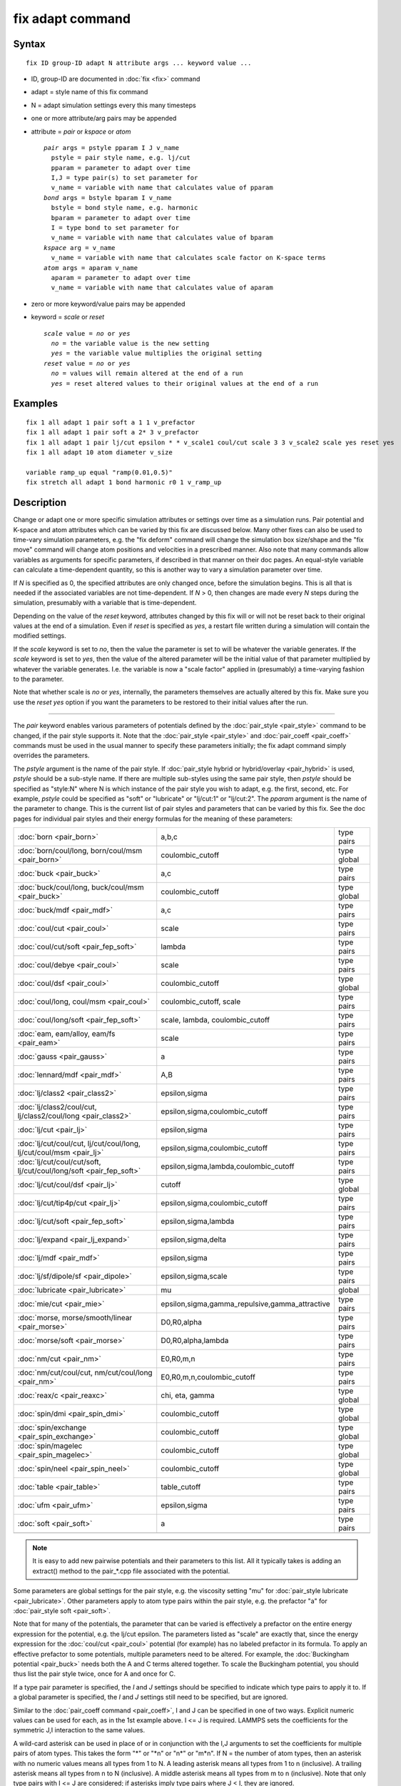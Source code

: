 .. index:: fix adapt

fix adapt command
=================

Syntax
""""""


.. parsed-literal::

   fix ID group-ID adapt N attribute args ... keyword value ...

* ID, group-ID are documented in :doc:`fix <fix>` command
* adapt = style name of this fix command
* N = adapt simulation settings every this many timesteps
* one or more attribute/arg pairs may be appended
* attribute = *pair* or *kspace* or *atom*
  
  .. parsed-literal::
  
       *pair* args = pstyle pparam I J v_name
         pstyle = pair style name, e.g. lj/cut
         pparam = parameter to adapt over time
         I,J = type pair(s) to set parameter for
         v_name = variable with name that calculates value of pparam
       *bond* args = bstyle bparam I v_name
         bstyle = bond style name, e.g. harmonic
         bparam = parameter to adapt over time
         I = type bond to set parameter for
         v_name = variable with name that calculates value of bparam
       *kspace* arg = v_name
         v_name = variable with name that calculates scale factor on K-space terms
       *atom* args = aparam v_name
         aparam = parameter to adapt over time
         v_name = variable with name that calculates value of aparam

* zero or more keyword/value pairs may be appended
* keyword = *scale* or *reset*
  
  .. parsed-literal::
  
       *scale* value = *no* or *yes*
         *no* = the variable value is the new setting
         *yes* = the variable value multiplies the original setting
       *reset* value = *no* or *yes*
         *no* = values will remain altered at the end of a run
         *yes* = reset altered values to their original values at the end of a run



Examples
""""""""


.. parsed-literal::

   fix 1 all adapt 1 pair soft a 1 1 v_prefactor
   fix 1 all adapt 1 pair soft a 2\* 3 v_prefactor
   fix 1 all adapt 1 pair lj/cut epsilon \* \* v_scale1 coul/cut scale 3 3 v_scale2 scale yes reset yes
   fix 1 all adapt 10 atom diameter v_size

   variable ramp_up equal "ramp(0.01,0.5)"
   fix stretch all adapt 1 bond harmonic r0 1 v_ramp_up

Description
"""""""""""

Change or adapt one or more specific simulation attributes or settings
over time as a simulation runs.  Pair potential and K-space and atom
attributes which can be varied by this fix are discussed below.  Many
other fixes can also be used to time-vary simulation parameters,
e.g. the "fix deform" command will change the simulation box
size/shape and the "fix move" command will change atom positions and
velocities in a prescribed manner.  Also note that many commands allow
variables as arguments for specific parameters, if described in that
manner on their doc pages.  An equal-style variable can calculate a
time-dependent quantity, so this is another way to vary a simulation
parameter over time.

If *N* is specified as 0, the specified attributes are only changed
once, before the simulation begins.  This is all that is needed if the
associated variables are not time-dependent.  If *N* > 0, then changes
are made every *N* steps during the simulation, presumably with a
variable that is time-dependent.

Depending on the value of the *reset* keyword, attributes changed by
this fix will or will not be reset back to their original values at
the end of a simulation.  Even if *reset* is specified as *yes*\ , a
restart file written during a simulation will contain the modified
settings.

If the *scale* keyword is set to *no*\ , then the value the parameter is
set to will be whatever the variable generates.  If the *scale*
keyword is set to *yes*\ , then the value of the altered parameter will
be the initial value of that parameter multiplied by whatever the
variable generates.  I.e. the variable is now a "scale factor" applied
in (presumably) a time-varying fashion to the parameter.

Note that whether scale is *no* or *yes*\ , internally, the parameters
themselves are actually altered by this fix.  Make sure you use the
*reset yes* option if you want the parameters to be restored to their
initial values after the run.


----------


The *pair* keyword enables various parameters of potentials defined by
the :doc:`pair_style <pair_style>` command to be changed, if the pair
style supports it.  Note that the :doc:`pair_style <pair_style>` and
:doc:`pair_coeff <pair_coeff>` commands must be used in the usual manner
to specify these parameters initially; the fix adapt command simply
overrides the parameters.

The *pstyle* argument is the name of the pair style.  If :doc:`pair_style hybrid or hybrid/overlay <pair_hybrid>` is used, *pstyle* should be
a sub-style name.  If there are multiple sub-styles using the same
pair style, then *pstyle* should be specified as "style:N" where N is
which instance of the pair style you wish to adapt, e.g. the first,
second, etc.  For example, *pstyle* could be specified as "soft" or
"lubricate" or "lj/cut:1" or "lj/cut:2".  The *pparam* argument is the
name of the parameter to change.  This is the current list of pair
styles and parameters that can be varied by this fix.  See the doc
pages for individual pair styles and their energy formulas for the
meaning of these parameters:

+---------------------------------------------------------------------+--------------------------------------------------+-------------+
| :doc:`born <pair_born>`                                             | a,b,c                                            | type pairs  |
+---------------------------------------------------------------------+--------------------------------------------------+-------------+
| :doc:`born/coul/long, born/coul/msm <pair_born>`                    | coulombic\_cutoff                                | type global |
+---------------------------------------------------------------------+--------------------------------------------------+-------------+
| :doc:`buck <pair_buck>`                                             | a,c                                              | type pairs  |
+---------------------------------------------------------------------+--------------------------------------------------+-------------+
| :doc:`buck/coul/long, buck/coul/msm <pair_buck>`                    | coulombic\_cutoff                                | type global |
+---------------------------------------------------------------------+--------------------------------------------------+-------------+
| :doc:`buck/mdf <pair_mdf>`                                          | a,c                                              | type pairs  |
+---------------------------------------------------------------------+--------------------------------------------------+-------------+
| :doc:`coul/cut <pair_coul>`                                         | scale                                            | type pairs  |
+---------------------------------------------------------------------+--------------------------------------------------+-------------+
| :doc:`coul/cut/soft <pair_fep_soft>`                                | lambda                                           | type pairs  |
+---------------------------------------------------------------------+--------------------------------------------------+-------------+
| :doc:`coul/debye <pair_coul>`                                       | scale                                            | type pairs  |
+---------------------------------------------------------------------+--------------------------------------------------+-------------+
| :doc:`coul/dsf <pair_coul>`                                         | coulombic\_cutoff                                | type global |
+---------------------------------------------------------------------+--------------------------------------------------+-------------+
| :doc:`coul/long, coul/msm <pair_coul>`                              | coulombic\_cutoff, scale                         | type pairs  |
+---------------------------------------------------------------------+--------------------------------------------------+-------------+
| :doc:`coul/long/soft <pair_fep_soft>`                               | scale, lambda, coulombic\_cutoff                 | type pairs  |
+---------------------------------------------------------------------+--------------------------------------------------+-------------+
| :doc:`eam, eam/alloy, eam/fs <pair_eam>`                            | scale                                            | type pairs  |
+---------------------------------------------------------------------+--------------------------------------------------+-------------+
| :doc:`gauss <pair_gauss>`                                           | a                                                | type pairs  |
+---------------------------------------------------------------------+--------------------------------------------------+-------------+
| :doc:`lennard/mdf <pair_mdf>`                                       | A,B                                              | type pairs  |
+---------------------------------------------------------------------+--------------------------------------------------+-------------+
| :doc:`lj/class2 <pair_class2>`                                      | epsilon,sigma                                    | type pairs  |
+---------------------------------------------------------------------+--------------------------------------------------+-------------+
| :doc:`lj/class2/coul/cut, lj/class2/coul/long <pair_class2>`        | epsilon,sigma,coulombic\_cutoff                  | type pairs  |
+---------------------------------------------------------------------+--------------------------------------------------+-------------+
| :doc:`lj/cut <pair_lj>`                                             | epsilon,sigma                                    | type pairs  |
+---------------------------------------------------------------------+--------------------------------------------------+-------------+
| :doc:`lj/cut/coul/cut, lj/cut/coul/long, lj/cut/coul/msm <pair_lj>` | epsilon,sigma,coulombic\_cutoff                  | type pairs  |
+---------------------------------------------------------------------+--------------------------------------------------+-------------+
| :doc:`lj/cut/coul/cut/soft, lj/cut/coul/long/soft <pair_fep_soft>`  | epsilon,sigma,lambda,coulombic\_cutoff           | type pairs  |
+---------------------------------------------------------------------+--------------------------------------------------+-------------+
| :doc:`lj/cut/coul/dsf <pair_lj>`                                    | cutoff                                           | type global |
+---------------------------------------------------------------------+--------------------------------------------------+-------------+
| :doc:`lj/cut/tip4p/cut <pair_lj>`                                   | epsilon,sigma,coulombic\_cutoff                  | type pairs  |
+---------------------------------------------------------------------+--------------------------------------------------+-------------+
| :doc:`lj/cut/soft <pair_fep_soft>`                                  | epsilon,sigma,lambda                             | type pairs  |
+---------------------------------------------------------------------+--------------------------------------------------+-------------+
| :doc:`lj/expand <pair_lj_expand>`                                   | epsilon,sigma,delta                              | type pairs  |
+---------------------------------------------------------------------+--------------------------------------------------+-------------+
| :doc:`lj/mdf <pair_mdf>`                                            | epsilon,sigma                                    | type pairs  |
+---------------------------------------------------------------------+--------------------------------------------------+-------------+
| :doc:`lj/sf/dipole/sf <pair_dipole>`                                | epsilon,sigma,scale                              | type pairs  |
+---------------------------------------------------------------------+--------------------------------------------------+-------------+
| :doc:`lubricate <pair_lubricate>`                                   | mu                                               | global      |
+---------------------------------------------------------------------+--------------------------------------------------+-------------+
| :doc:`mie/cut <pair_mie>`                                           | epsilon,sigma,gamma\_repulsive,gamma\_attractive | type pairs  |
+---------------------------------------------------------------------+--------------------------------------------------+-------------+
| :doc:`morse, morse/smooth/linear <pair_morse>`                      | D0,R0,alpha                                      | type pairs  |
+---------------------------------------------------------------------+--------------------------------------------------+-------------+
| :doc:`morse/soft <pair_morse>`                                      | D0,R0,alpha,lambda                               | type pairs  |
+---------------------------------------------------------------------+--------------------------------------------------+-------------+
| :doc:`nm/cut <pair_nm>`                                             | E0,R0,m,n                                        | type pairs  |
+---------------------------------------------------------------------+--------------------------------------------------+-------------+
| :doc:`nm/cut/coul/cut, nm/cut/coul/long <pair_nm>`                  | E0,R0,m,n,coulombic\_cutoff                      | type pairs  |
+---------------------------------------------------------------------+--------------------------------------------------+-------------+
| :doc:`reax/c <pair_reaxc>`                                          | chi, eta, gamma                                  | type global |
+---------------------------------------------------------------------+--------------------------------------------------+-------------+
| :doc:`spin/dmi <pair_spin_dmi>`                                     | coulombic\_cutoff                                | type global |
+---------------------------------------------------------------------+--------------------------------------------------+-------------+
| :doc:`spin/exchange <pair_spin_exchange>`                           | coulombic\_cutoff                                | type global |
+---------------------------------------------------------------------+--------------------------------------------------+-------------+
| :doc:`spin/magelec <pair_spin_magelec>`                             | coulombic\_cutoff                                | type global |
+---------------------------------------------------------------------+--------------------------------------------------+-------------+
| :doc:`spin/neel <pair_spin_neel>`                                   | coulombic\_cutoff                                | type global |
+---------------------------------------------------------------------+--------------------------------------------------+-------------+
| :doc:`table <pair_table>`                                           | table\_cutoff                                    | type pairs  |
+---------------------------------------------------------------------+--------------------------------------------------+-------------+
| :doc:`ufm <pair_ufm>`                                               | epsilon,sigma                                    | type pairs  |
+---------------------------------------------------------------------+--------------------------------------------------+-------------+
| :doc:`soft <pair_soft>`                                             | a                                                | type pairs  |
+---------------------------------------------------------------------+--------------------------------------------------+-------------+
|                                                                     |                                                  |             |
+---------------------------------------------------------------------+--------------------------------------------------+-------------+

.. note::

   It is easy to add new pairwise potentials and their parameters
   to this list.  All it typically takes is adding an extract() method to
   the pair\_\*.cpp file associated with the potential.

Some parameters are global settings for the pair style, e.g. the
viscosity setting "mu" for :doc:`pair_style lubricate <pair_lubricate>`.
Other parameters apply to atom type pairs within the pair style,
e.g. the prefactor "a" for :doc:`pair_style soft <pair_soft>`.

Note that for many of the potentials, the parameter that can be varied
is effectively a prefactor on the entire energy expression for the
potential, e.g. the lj/cut epsilon.  The parameters listed as "scale"
are exactly that, since the energy expression for the
:doc:`coul/cut <pair_coul>` potential (for example) has no labeled
prefactor in its formula.  To apply an effective prefactor to some
potentials, multiple parameters need to be altered.  For example, the
:doc:`Buckingham potential <pair_buck>` needs both the A and C terms
altered together.  To scale the Buckingham potential, you should thus
list the pair style twice, once for A and once for C.

If a type pair parameter is specified, the *I* and *J* settings should
be specified to indicate which type pairs to apply it to.  If a global
parameter is specified, the *I* and *J* settings still need to be
specified, but are ignored.

Similar to the :doc:`pair_coeff command <pair_coeff>`, I and J can be
specified in one of two ways.  Explicit numeric values can be used for
each, as in the 1st example above.  I <= J is required.  LAMMPS sets
the coefficients for the symmetric J,I interaction to the same values.

A wild-card asterisk can be used in place of or in conjunction with
the I,J arguments to set the coefficients for multiple pairs of atom
types.  This takes the form "\*" or "\*n" or "n\*" or "m\*n".  If N = the
number of atom types, then an asterisk with no numeric values means
all types from 1 to N.  A leading asterisk means all types from 1 to n
(inclusive).  A trailing asterisk means all types from n to N
(inclusive).  A middle asterisk means all types from m to n
(inclusive).  Note that only type pairs with I <= J are considered; if
asterisks imply type pairs where J < I, they are ignored.

IMPROTANT NOTE: If :doc:`pair_style hybrid or hybrid/overlay <pair_hybrid>` is being used, then the *pstyle* will
be a sub-style name.  You must specify I,J arguments that correspond
to type pair values defined (via the :doc:`pair_coeff <pair_coeff>`
command) for that sub-style.

The *v\_name* argument for keyword *pair* is the name of an
:doc:`equal-style variable <variable>` which will be evaluated each time
this fix is invoked to set the parameter to a new value.  It should be
specified as v\_name, where name is the variable name.  Equal-style
variables can specify formulas with various mathematical functions,
and include :doc:`thermo_style <thermo_style>` command keywords for the
simulation box parameters and timestep and elapsed time.  Thus it is
easy to specify parameters that change as a function of time or span
consecutive runs in a continuous fashion.  For the latter, see the
*start* and *stop* keywords of the :doc:`run <run>` command and the
*elaplong* keyword of :doc:`thermo_style custom <thermo_style>` for
details.

For example, these commands would change the prefactor coefficient of
the :doc:`pair_style soft <pair_soft>` potential from 10.0 to 30.0 in a
linear fashion over the course of a simulation:


.. parsed-literal::

   variable prefactor equal ramp(10,30)
   fix 1 all adapt 1 pair soft a \* \* v_prefactor


----------


The *bond* keyword uses the specified variable to change the value of
a bond coefficient over time, very similar to how the *pair* keyword
operates. The only difference is that now a bond coefficient for a
given bond type is adapted.

A wild-card asterisk can be used in place of or in conjunction with
the bond type argument to set the coefficients for multiple bond types.
This takes the form "\*" or "\*n" or "n\*" or "m\*n".  If N = the number of
atom types, then an asterisk with no numeric values means all types
from 1 to N.  A leading asterisk means all types from 1 to n (inclusive).
A trailing asterisk means all types from n to N (inclusive).  A middle
asterisk means all types from m to n (inclusive).

Currently *bond* does not support bond\_style hybrid nor bond\_style
hybrid/overlay as bond styles. The only bonds that currently are
working with fix\_adapt are

+---------------------------------+-------+------------+
| :doc:`gromos <bond_gromos>`     | k, r0 | type bonds |
+---------------------------------+-------+------------+
| :doc:`harmonic <bond_harmonic>` | k,r0  | type bonds |
+---------------------------------+-------+------------+


----------


The *kspace* keyword used the specified variable as a scale factor on
the energy, forces, virial calculated by whatever K-Space solver is
defined by the :doc:`kspace_style <kspace_style>` command.  If the
variable has a value of 1.0, then the solver is unaltered.

The *kspace* keyword works this way whether the *scale* keyword
is set to *no* or *yes*\ .


----------


The *atom* keyword enables various atom properties to be changed.  The
*aparam* argument is the name of the parameter to change.  This is the
current list of atom parameters that can be varied by this fix:

* charge = charge on particle
* diameter = diameter of particle

The *v\_name* argument of the *atom* keyword is the name of an
:doc:`equal-style variable <variable>` which will be evaluated each time
this fix is invoked to set the parameter to a new value.  It should be
specified as v\_name, where name is the variable name.  See the
discussion above describing the formulas associated with equal-style
variables.  The new value is assigned to the corresponding attribute
for all atoms in the fix group.

.. note::

   The *atom* keyword works this way whether the *scale* keyword is
   set to *no* or *yes*\ .  I.e. the use of scale yes is not yet supported
   by the *atom* keyword.

If the atom parameter is *diameter* and per-atom density and per-atom
mass are defined for particles (e.g. :doc:`atom_style granular <atom_style>`), then the mass of each particle is also
changed when the diameter changes (density is assumed to stay
constant).

For example, these commands would shrink the diameter of all granular
particles in the "center" group from 1.0 to 0.1 in a linear fashion
over the course of a 1000-step simulation:


.. parsed-literal::

   variable size equal ramp(1.0,0.1)
   fix 1 center adapt 10 atom diameter v_size


----------


**Restart, fix\_modify, output, run start/stop, minimize info:**

No information about this fix is written to :doc:`binary restart files <restart>`.  None of the :doc:`fix_modify <fix_modify>` options
are relevant to this fix.  No global or per-atom quantities are stored
by this fix for access by various :doc:`output commands <Howto_output>`.
No parameter of this fix can be used with the *start/stop* keywords of
the :doc:`run <run>` command.  This fix is not invoked during :doc:`energy minimization <minimize>`.

For :doc:`rRESPA time integration <run_style>`, this fix changes
parameters on the outermost rRESPA level.

Restrictions
""""""""""""
 none

Related commands
""""""""""""""""

:doc:`compute ti <compute_ti>`

Default
"""""""

The option defaults are scale = no, reset = no.


.. _lws: http://lammps.sandia.gov
.. _ld: Manual.html
.. _lc: Commands_all.html
